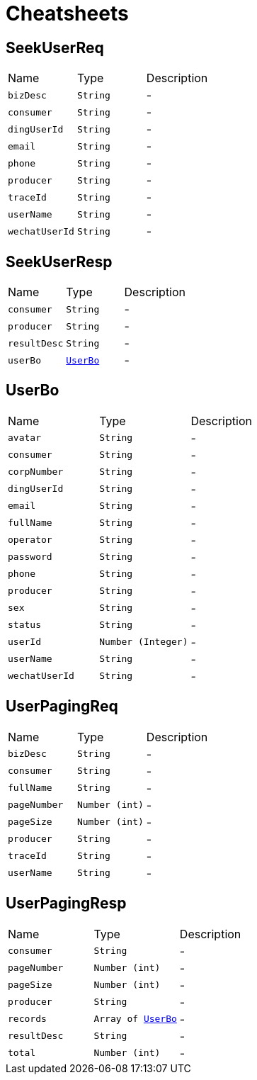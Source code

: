 = Cheatsheets

[[SeekUserReq]]
== SeekUserReq


[cols=">25%,^25%,50%"]
[frame="topbot"]
|===
^|Name | Type ^| Description
|[[bizDesc]]`bizDesc`|`String`|-
|[[consumer]]`consumer`|`String`|-
|[[dingUserId]]`dingUserId`|`String`|-
|[[email]]`email`|`String`|-
|[[phone]]`phone`|`String`|-
|[[producer]]`producer`|`String`|-
|[[traceId]]`traceId`|`String`|-
|[[userName]]`userName`|`String`|-
|[[wechatUserId]]`wechatUserId`|`String`|-
|===

[[SeekUserResp]]
== SeekUserResp


[cols=">25%,^25%,50%"]
[frame="topbot"]
|===
^|Name | Type ^| Description
|[[consumer]]`consumer`|`String`|-
|[[producer]]`producer`|`String`|-
|[[resultDesc]]`resultDesc`|`String`|-
|[[userBo]]`userBo`|`link:dataobjects.html#UserBo[UserBo]`|-
|===

[[UserBo]]
== UserBo


[cols=">25%,^25%,50%"]
[frame="topbot"]
|===
^|Name | Type ^| Description
|[[avatar]]`avatar`|`String`|-
|[[consumer]]`consumer`|`String`|-
|[[corpNumber]]`corpNumber`|`String`|-
|[[dingUserId]]`dingUserId`|`String`|-
|[[email]]`email`|`String`|-
|[[fullName]]`fullName`|`String`|-
|[[operator]]`operator`|`String`|-
|[[password]]`password`|`String`|-
|[[phone]]`phone`|`String`|-
|[[producer]]`producer`|`String`|-
|[[sex]]`sex`|`String`|-
|[[status]]`status`|`String`|-
|[[userId]]`userId`|`Number (Integer)`|-
|[[userName]]`userName`|`String`|-
|[[wechatUserId]]`wechatUserId`|`String`|-
|===

[[UserPagingReq]]
== UserPagingReq


[cols=">25%,^25%,50%"]
[frame="topbot"]
|===
^|Name | Type ^| Description
|[[bizDesc]]`bizDesc`|`String`|-
|[[consumer]]`consumer`|`String`|-
|[[fullName]]`fullName`|`String`|-
|[[pageNumber]]`pageNumber`|`Number (int)`|-
|[[pageSize]]`pageSize`|`Number (int)`|-
|[[producer]]`producer`|`String`|-
|[[traceId]]`traceId`|`String`|-
|[[userName]]`userName`|`String`|-
|===

[[UserPagingResp]]
== UserPagingResp


[cols=">25%,^25%,50%"]
[frame="topbot"]
|===
^|Name | Type ^| Description
|[[consumer]]`consumer`|`String`|-
|[[pageNumber]]`pageNumber`|`Number (int)`|-
|[[pageSize]]`pageSize`|`Number (int)`|-
|[[producer]]`producer`|`String`|-
|[[records]]`records`|`Array of link:dataobjects.html#UserBo[UserBo]`|-
|[[resultDesc]]`resultDesc`|`String`|-
|[[total]]`total`|`Number (int)`|-
|===

